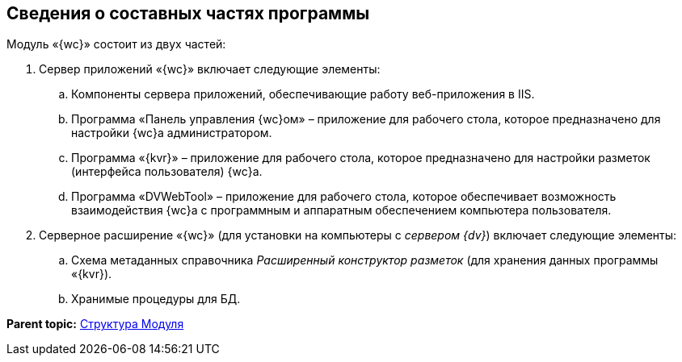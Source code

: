 
== Сведения о составных частях программы

Модуль «{wc}» состоит из двух частей:

. Сервер приложений «{wc}» включает следующие элементы:
[loweralpha]
.. Компоненты сервера приложений, обеспечивающие работу веб-приложения в IIS.
.. Программа «Панель управления {wc}ом» – приложение для рабочего стола, которое предназначено для настройки {wc}а администратором.
.. Программа «{kvr}» – приложение для рабочего стола, которое предназначено для настройки разметок (интерфейса пользователя) {wc}а.
.. Программа «DVWebTool» – приложение для рабочего стола, которое обеспечивает возможность взаимодействия {wc}а с программным и аппаратным обеспечением компьютера пользователя.
. Серверное расширение «{wc}» (для установки на компьютеры с [.dfn .term]_сервером {dv}_) включает следующие элементы:
[loweralpha]
.. Схема метаданных справочника [.dfn .term]_Расширенный конструктор разметок_ (для хранения данных программы «{kvr}).
.. Хранимые процедуры для БД.

*Parent topic:* xref:Structureof_program.adoc[Структура Модуля]
